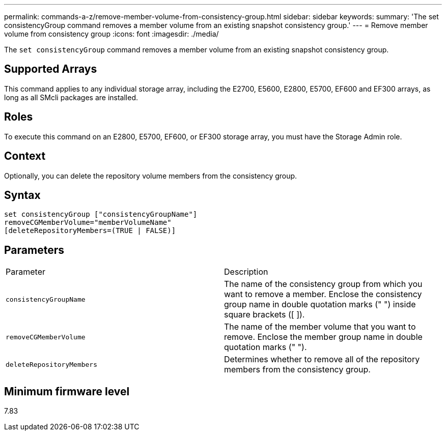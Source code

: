 ---
permalink: commands-a-z/remove-member-volume-from-consistency-group.html
sidebar: sidebar
keywords: 
summary: 'The set consistencyGroup command removes a member volume from an existing snapshot consistency group.'
---
= Remove member volume from consistency group
:icons: font
:imagesdir: ./media/

[.lead]
The `set consistencyGroup` command removes a member volume from an existing snapshot consistency group.

== Supported Arrays

This command applies to any individual storage array, including the E2700, E5600, E2800, E5700, EF600 and EF300 arrays, as long as all SMcli packages are installed.

== Roles

To execute this command on an E2800, E5700, EF600, or EF300 storage array, you must have the Storage Admin role.

== Context

Optionally, you can delete the repository volume members from the consistency group.

== Syntax

----
set consistencyGroup ["consistencyGroupName"]
removeCGMemberVolume="memberVolumeName"
[deleteRepositoryMembers=(TRUE | FALSE)]
----

== Parameters

|===
| Parameter| Description
a|
`consistencyGroupName`
a|
The name of the consistency group from which you want to remove a member. Enclose the consistency group name in double quotation marks (" ") inside square brackets ([ ]).
a|
`removeCGMemberVolume`
a|
The name of the member volume that you want to remove. Enclose the member group name in double quotation marks (" ").
a|
`deleteRepositoryMembers`
a|
Determines whether to remove all of the repository members from the consistency group.
|===

== Minimum firmware level

7.83
